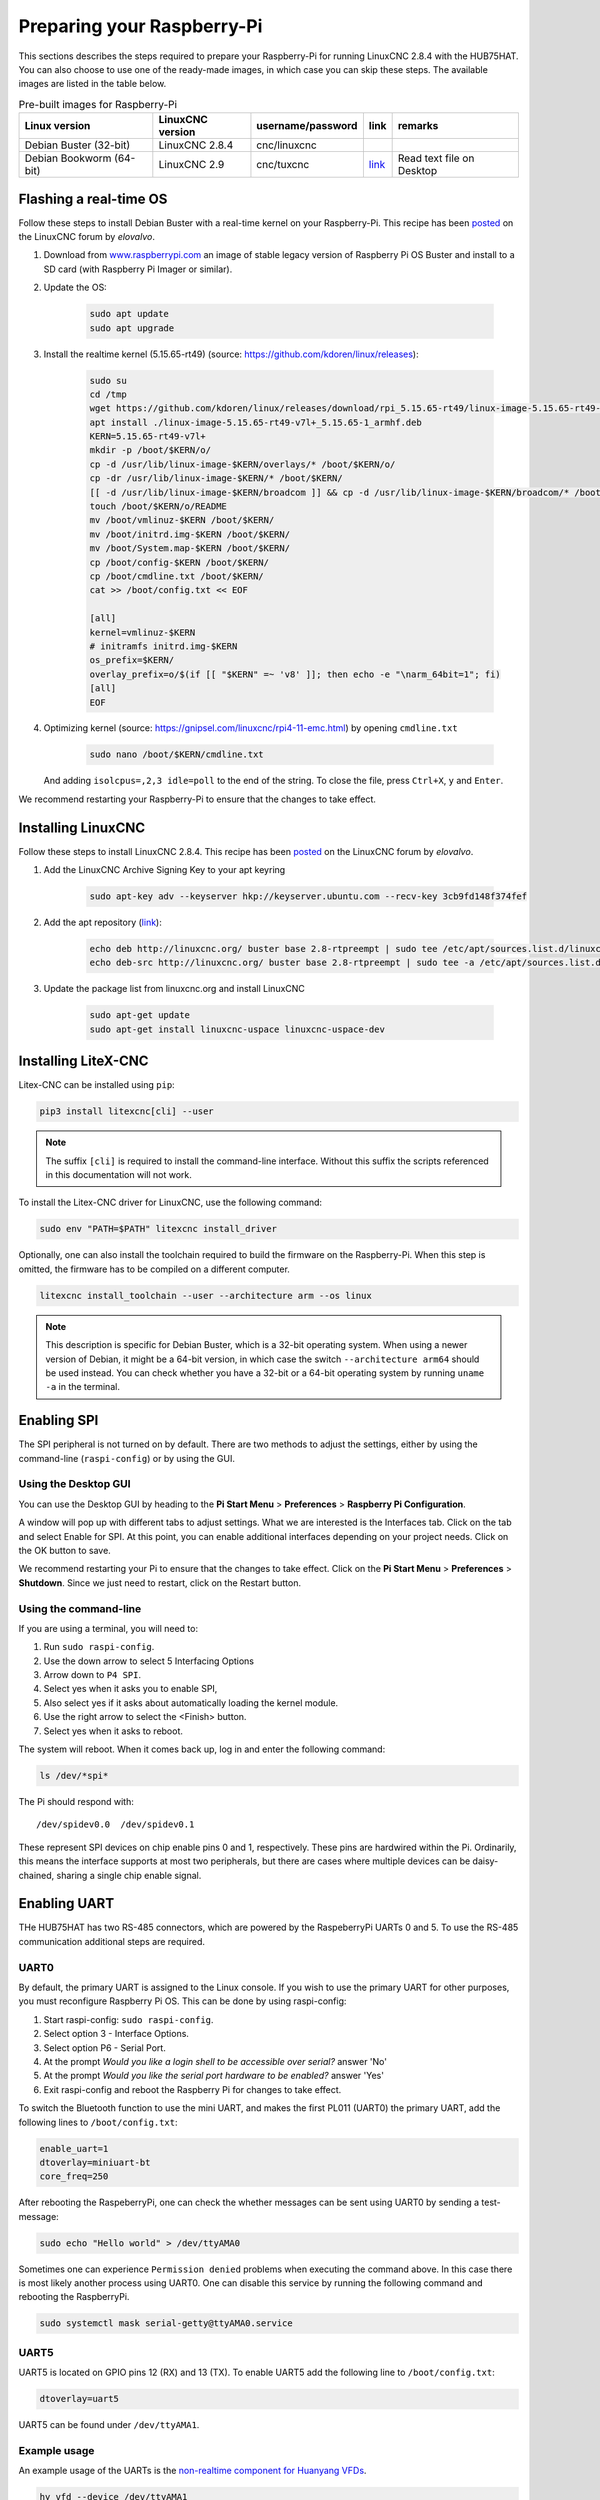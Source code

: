 ===========================
Preparing your Raspberry-Pi
===========================

This sections describes the steps required to prepare your Raspberry-Pi for running 
LinuxCNC 2.8.4 with the HUB75HAT. You can also choose to use one of the ready-made
images, in which case you can skip these steps. The available images are listed in
the table below.

.. list-table:: Pre-built images for Raspberry-Pi
   :header-rows: 1

   * - Linux version
     - LinuxCNC version
     - username/password
     - link
     - remarks
   * - Debian Buster (32-bit)
     - LinuxCNC 2.8.4
     - cnc/linuxcnc
     - 
     -
   * - Debian Bookworm (64-bit)
     - LinuxCNC 2.9
     - cnc/tuxcnc
     - `link <https://drive.google.com/file/d/1PvfQPvsrcP9Ss2Zrryh35VmkFn31pA4P/view?usp=sharing>`_
     - Read text file on Desktop

Flashing a real-time OS
=======================

Follow these steps to install Debian Buster with a real-time kernel on your
Raspberry-Pi. This recipe has been `posted <https://forum.linuxcnc.org/9-installing-linuxcnc/47841-installing-linuxcnc-2-8-4-on-raspbian-10-buster-tested-on-raspberry-pi-3b-pi?start=0>`_
on the LinuxCNC forum by *elovalvo*.

#. Download from `www.raspberrypi.com <https://www.raspberrypi.com/software/operating-systems/#raspberry-pi-os-legacy>`_
   an image of stable legacy version of Raspberry Pi OS Buster and install to a
   SD card (with Raspberry Pi Imager or similar).
#. Update the OS:

    .. code-block:: bash

        sudo apt update
        sudo apt upgrade

#. Install the realtime kernel (5.15.65-rt49) (source: https://github.com/kdoren/linux/releases):

    .. code-block:: bash

        sudo su     
        cd /tmp     
        wget https://github.com/kdoren/linux/releases/download/rpi_5.15.65-rt49/linux-image-5.15.65-rt49-v7l+_5.15.65-1_armhf.deb     
        apt install ./linux-image-5.15.65-rt49-v7l+_5.15.65-1_armhf.deb     
        KERN=5.15.65-rt49-v7l+      
        mkdir -p /boot/$KERN/o/     
        cp -d /usr/lib/linux-image-$KERN/overlays/* /boot/$KERN/o/     
        cp -dr /usr/lib/linux-image-$KERN/* /boot/$KERN/     
        [[ -d /usr/lib/linux-image-$KERN/broadcom ]] && cp -d /usr/lib/linux-image-$KERN/broadcom/* /boot/$KERN/     
        touch /boot/$KERN/o/README     
        mv /boot/vmlinuz-$KERN /boot/$KERN/     
        mv /boot/initrd.img-$KERN /boot/$KERN/     
        mv /boot/System.map-$KERN /boot/$KERN/     
        cp /boot/config-$KERN /boot/$KERN/     
        cp /boot/cmdline.txt /boot/$KERN/     
        cat >> /boot/config.txt << EOF     

        [all]     
        kernel=vmlinuz-$KERN     
        # initramfs initrd.img-$KERN     
        os_prefix=$KERN/     
        overlay_prefix=o/$(if [[ "$KERN" =~ 'v8' ]]; then echo -e "\narm_64bit=1"; fi)     
        [all]     
        EOF

#. Optimizing kernel (source: https://gnipsel.com/linuxcnc/rpi4-11-emc.html) by opening ``cmdline.txt``

    .. code-block:: bash

        sudo nano /boot/$KERN/cmdline.txt

   And adding ``isolcpus=,2,3 idle=poll`` to the end of the string. To close the file, press
   ``Ctrl+X``, ``y`` and ``Enter``.

We recommend restarting your Raspberry-Pi to ensure that the changes to take effect.

Installing LinuxCNC
===================

Follow these steps to install LinuxCNC 2.8.4. This recipe has been `posted <https://forum.linuxcnc.org/9-installing-linuxcnc/47841-installing-linuxcnc-2-8-4-on-raspbian-10-buster-tested-on-raspberry-pi-3b-pi?start=0>`_
on the LinuxCNC forum by *elovalvo*.

#. Add the LinuxCNC Archive Signing Key to your apt keyring

    .. code-block:: bash

        sudo apt-key adv --keyserver hkp://keyserver.ubuntu.com --recv-key 3cb9fd148f374fef

#. Add the apt repository (`link <http://linuxcnc.org/docs/html/getting-started/getting-linuxcnc.html#_installing_on_debian_buster_with_preempt_rt_kernel>`_):

    .. code-block:: bash

        echo deb http://linuxcnc.org/ buster base 2.8-rtpreempt | sudo tee /etc/apt/sources.list.d/linuxcnc.list
        echo deb-src http://linuxcnc.org/ buster base 2.8-rtpreempt | sudo tee -a /etc/apt/sources.list.d/linuxcnc.list

#. Update the package list from linuxcnc.org and install LinuxCNC

    .. code-block:: bash
        
        sudo apt-get update
        sudo apt-get install linuxcnc-uspace linuxcnc-uspace-dev

Installing LiteX-CNC
====================

Litex-CNC can be installed using ``pip``:

.. code-block:: bash
    
    pip3 install litexcnc[cli] --user

.. note::
    The suffix ``[cli]`` is required to install the command-line interface. Without
    this suffix the scripts referenced in this documentation will not work.

To install the Litex-CNC driver for LinuxCNC, use the following command:

.. code-block:: bash
    
    sudo env "PATH=$PATH" litexcnc install_driver

Optionally, one can also install the toolchain required to build the firmware on the
Raspberry-Pi. When this step is omitted, the firmware has to be compiled on a different
computer.

.. code-block:: bash
    
    litexcnc install_toolchain --user --architecture arm --os linux

.. note::
    This description is specific for Debian Buster, which is a 32-bit operating system.
    When using a newer version of Debian, it might be a 64-bit version, in which case
    the switch ``--architecture arm64`` should be used instead. You can check whether
    you have a 32-bit or a 64-bit operating system by running ``uname -a`` in the terminal.

Enabling SPI
============

The SPI peripheral is not turned on by default. There are two methods to adjust
the settings, either by using the command-line (``raspi-config``) or by using the
GUI.

Using the Desktop GUI
---------------------

You can use the Desktop GUI by heading to the **Pi Start Menu** > **Preferences** > 
**Raspberry Pi Configuration**.

.. image:: static/Raspberry-Pi-Configuration-User-Settings-GUI.png

A window will pop up with different tabs to adjust settings. What we are interested
is the Interfaces tab. Click on the tab and select Enable for SPI. At this point, you
can enable additional interfaces depending on your project needs. Click on the OK
button to save.

.. image:: static/Raspberry-Pi-Configuration-Enable-Interfaces.png

We recommend restarting your Pi to ensure that the changes to take effect. Click on 
the **Pi Start Menu** > **Preferences** > **Shutdown**. Since we just need to restart,
click on the Restart button.

Using the command-line
----------------------

If you are using a terminal, you will need to:

#. Run ``sudo raspi-config``.
#. Use the down arrow to select 5 Interfacing Options
#. Arrow down to ``P4 SPI``.
#. Select yes when it asks you to enable SPI,
#. Also select yes if it asks about automatically loading the kernel module.
#. Use the right arrow to select the <Finish> button.
#. Select yes when it asks to reboot.

.. image:: static/spi-menu2.png

The system will reboot. When it comes back up, log in and enter the following command:

.. code-block:: bash

    ls /dev/*spi*


The Pi should respond with::

    /dev/spidev0.0  /dev/spidev0.1

These represent SPI devices on chip enable pins 0 and 1, respectively. These pins are
hardwired within the Pi. Ordinarily, this means the interface supports at most two 
peripherals, but there are cases where multiple devices can be daisy-chained, sharing
a single chip enable signal.

Enabling UART
=============
THe HUB75HAT has two RS-485 connectors, which are powered by the RaspeberryPi UARTs 
0 and 5. To use the RS-485 communication additional steps are required.

UART0
-----

.. info::
    Enabling UART5 is easier than enabling UART1. It is only recommended to enable UART0
    when two RS-485 connections are required.

By default, the primary UART is assigned to the Linux console. If you wish to use the
primary UART for other purposes, you must reconfigure Raspberry Pi OS. This can be done
by using raspi-config:

#. Start raspi-config: ``sudo raspi-config``.
#. Select option 3 - Interface Options.
#. Select option P6 - Serial Port.
#. At the prompt *Would you like a login shell to be accessible over serial?* answer 'No'
#. At the prompt *Would you like the serial port hardware to be enabled?* answer 'Yes'
#. Exit raspi-config and reboot the Raspberry Pi for changes to take effect.

To switch the Bluetooth function to use the mini UART, and makes the first PL011 (UART0) 
the primary UART, add the following lines to ``/boot/config.txt``:

.. code-block::

    enable_uart=1
    dtoverlay=miniuart-bt
    core_freq=250

After rebooting the RaspeberryPi, one can check the whether messages can be sent using UART0
by sending a test-message:

.. code-block:: shell

   sudo echo "Hello world" > /dev/ttyAMA0

Sometimes one can experience ``Permission denied`` problems when executing the command above. In
this case there is most likely another process using UART0. One can disable this service by running
the following command and rebooting the RaspberryPi.

.. code-block:: shell

    sudo systemctl mask serial-getty@ttyAMA0.service

UART5
-----
UART5 is located on GPIO pins 12 (RX) and 13 (TX). To enable UART5 add the following
line to ``/boot/config.txt``:

.. code-block::

    dtoverlay=uart5

UART5 can be found under ``/dev/ttyAMA1``.

Example usage
-------------
An example usage of the UARTs is the `non-realtime component for Huanyang VFDs <https://linuxcnc.org/docs/html/man/man1/hy_vfd.1.html>`_.

.. code-block::

    hy_vfd --device /dev/ttyAMA1
